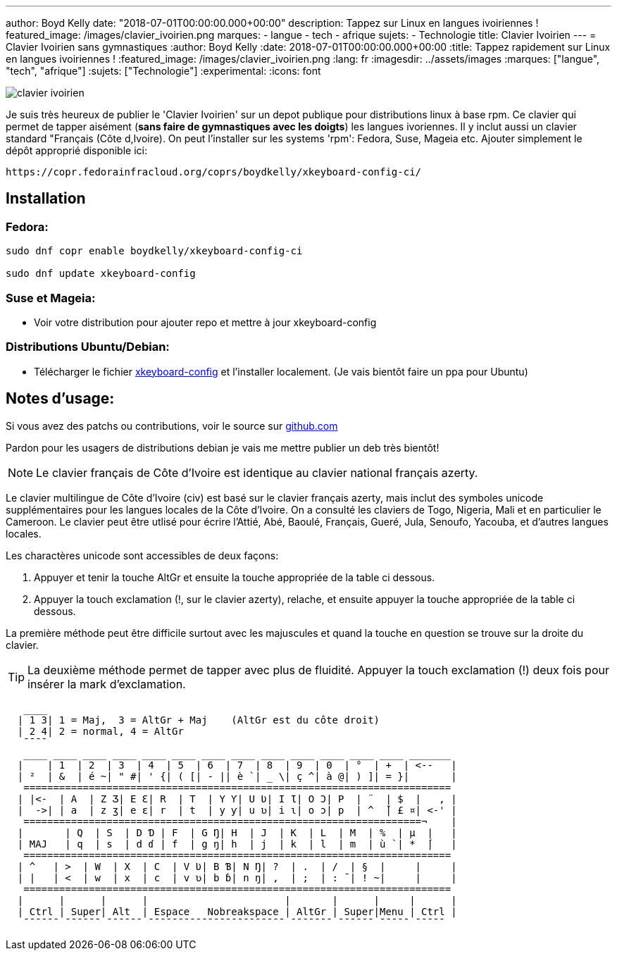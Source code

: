 ---
author: Boyd Kelly
date: "2018-07-01T00:00:00.000+00:00"
description: Tappez sur Linux en langues ivoiriennes !
featured_image: /images/clavier_ivoirien.png
marques:
- langue
- tech
- afrique
sujets:
- Technologie
title: Clavier Ivoirien
---
= Clavier Ivoirien sans gymnastiques
:author: Boyd Kelly
:date: 2018-07-01T00:00:00.000+00:00
:title: Tappez rapidement sur Linux en langues ivoiriennes !
:featured_image: /images/clavier_ivoirien.png
:lang: fr 
:imagesdir: ../assets/images
:marques: ["langue", "tech", "afrique"]
:sujets: ["Technologie"]
:experimental:
:icons: font

image::clavier_ivoirien.png[]

Je suis très heureux de publier le 'Clavier Ivoirien' sur un depot publique pour distributions linux à base rpm.  
Ce clavier qui permet de tapper aisément (*sans faire de gymnastiques avec les doigts*) les langues ivoriennes.  
Il y inclut aussi un clavier standard "Français (Côte d,Ivoire).  On peut l'installer sur les systems 'rpm':  Fedora, Suse, Mageia etc.  
Ajouter simplement le dépôt approprié disponible ici:

 https://copr.fedorainfracloud.org/coprs/boydkelly/xkeyboard-config-ci/

== Installation

=== Fedora:

----
sudo dnf copr enable boydkelly/xkeyboard-config-ci

sudo dnf update xkeyboard-config
----

=== Suse et Mageia:

* Voir votre distribution pour ajouter repo et mettre à jour xkeyboard-config

=== Distributions Ubuntu/Debian:

* Télécharger le fichier http://bit.ly/2oTcPil[xkeyboard-config] et l'installer localement.  (Je vais bientôt faire un ppa pour Ubuntu)

== Notes d'usage:

Si vous avez des patchs ou contributions, voir le source sur https://github.com/boydkelly/xkeyboard-config-ci[github.com]

Pardon pour les usagers de distributions debian je vais me mettre publier un deb très bientôt!

NOTE: Le clavier français de Côte d'Ivoire est identique au clavier national français azerty.

Le clavier multilingue de Côte d'Ivoire (civ) est basé sur le clavier français azerty, mais inclut des symboles unicode supplémentaires pour les langues locales de la Côte d'Ivoire. On a consulté les claviers de Togo, Nigeria, Mali et en particulier le Cameroon. Le clavier peut être utlisé pour écrire l'Attié, Abé, Baoulé, Français, Gueré, Jula, Senoufo, Yacouba, et d'autres langues locales.

Les charactères unicode sont accessibles de deux façons:

. Appuyer et tenir la touche AltGr et ensuite la touche appropriée de la table ci dessous.
. Appuyer la touch exclamation (!, sur le clavier azerty), relache, et ensuite appuyer la touche appropriée de la table ci dessous.

La première méthode peut être difficile surtout avec les majuscules et quand la touche en question se trouve sur la droite du clavier.

TIP: La deuxième méthode permet de tapper avec plus de fluidité. Appuyer la touch exclamation (!) deux fois pour insérer la mark d'exclamation.


[listing]
----
   ____
  | 1 3| 1 = Maj,  3 = AltGr + Maj    (AltGr est du côte droit)
  | 2 4| 2 = normal, 4 = AltGr
   ¯¯¯¯
   ____ ____ ____ ____ ____ ____ ____ ____ ____ ____ ____ ____ ____ _______
  |    | 1  | 2  | 3  | 4  | 5  | 6  | 7  | 8  | 9  | 0  | °  | +  | <--   |
  | ²  | &  | é ~| " #| ' {| ( [| - || è `| _ \| ç ^| à @| ) ]| = }|       |
   ========================================================================
  | |<-  | A  | Z Ʒ| E Ɛ| R  | T  | Y Ƴ| U Ʋ| I Ɩ| O Ɔ| P  | ¨  | $  |   , |
  |  ->| | a  | z ʒ| e ɛ| r  | t  | y ƴ| u ʋ| i ɩ| o ɔ| p  | ^  ̌| £ ¤| <-' |
   ===================================================================¬    |
  |       | Q  | S  | D Ɗ | F  | G Ŋ| H  | J  | K  | L  | M  | %  | µ  |   |
  | MAJ   | q  | s  | d ɗ | f  | g ŋ| h  | j  | k  | l  | m  | ù `| *  ́|   |
   ========================================================================
  | ^   | >  | W  | X  | C  | V Ʋ| B Ɓ| N Ŋ| ?  | .  | /  | §  |     |     |
  | |   | <  | w  | x  | c  | v ʋ| b ɓ| n ŋ| ,  | ;  | : ¯| ! ~|     |     |
   ========================================================================
  |      |      |      |                       |       |      |     |      |
  | Ctrl | Super| Alt  | Espace   Nobreakspace | AltGr | Super|Menu | Ctrl |
   ¯¯¯¯¯¯ ¯¯¯¯¯¯ ¯¯¯¯¯¯ ¯¯¯¯¯¯¯¯¯¯¯¯¯¯¯¯¯¯¯¯¯¯¯ ¯¯¯¯¯¯¯ ¯¯¯¯¯¯ ¯¯¯¯¯ ¯¯¯¯¯
----  
